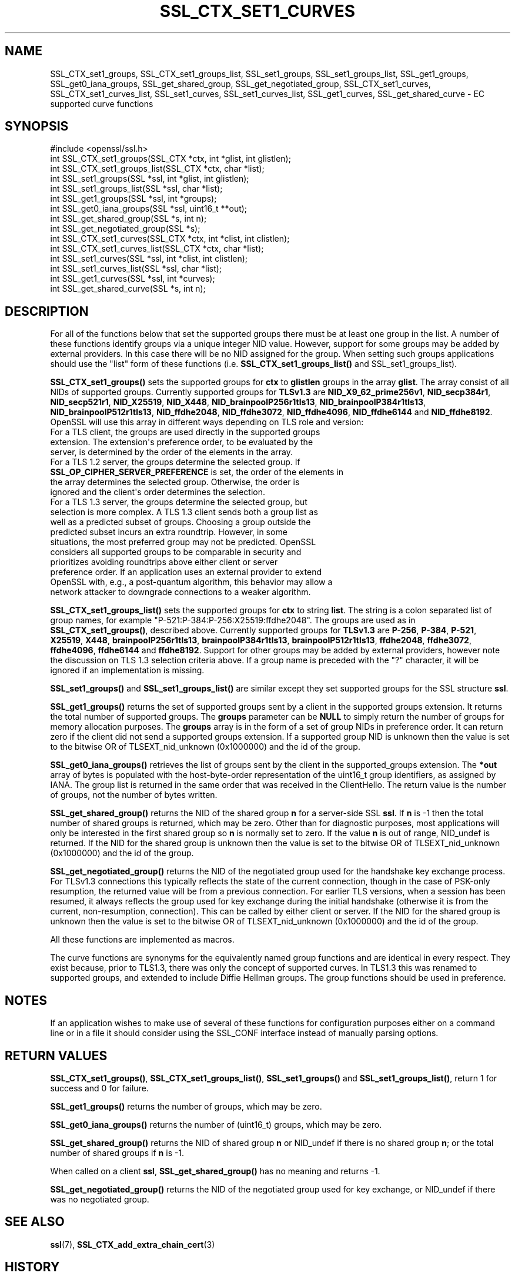 .\" -*- mode: troff; coding: utf-8 -*-
.\" Automatically generated by Pod::Man v6.0.2 (Pod::Simple 3.45)
.\"
.\" Standard preamble:
.\" ========================================================================
.de Sp \" Vertical space (when we can't use .PP)
.if t .sp .5v
.if n .sp
..
.de Vb \" Begin verbatim text
.ft CW
.nf
.ne \\$1
..
.de Ve \" End verbatim text
.ft R
.fi
..
.\" \*(C` and \*(C' are quotes in nroff, nothing in troff, for use with C<>.
.ie n \{\
.    ds C` ""
.    ds C' ""
'br\}
.el\{\
.    ds C`
.    ds C'
'br\}
.\"
.\" Escape single quotes in literal strings from groff's Unicode transform.
.ie \n(.g .ds Aq \(aq
.el       .ds Aq '
.\"
.\" If the F register is >0, we'll generate index entries on stderr for
.\" titles (.TH), headers (.SH), subsections (.SS), items (.Ip), and index
.\" entries marked with X<> in POD.  Of course, you'll have to process the
.\" output yourself in some meaningful fashion.
.\"
.\" Avoid warning from groff about undefined register 'F'.
.de IX
..
.nr rF 0
.if \n(.g .if rF .nr rF 1
.if (\n(rF:(\n(.g==0)) \{\
.    if \nF \{\
.        de IX
.        tm Index:\\$1\t\\n%\t"\\$2"
..
.        if !\nF==2 \{\
.            nr % 0
.            nr F 2
.        \}
.    \}
.\}
.rr rF
.\"
.\" Required to disable full justification in groff 1.23.0.
.if n .ds AD l
.\" ========================================================================
.\"
.IX Title "SSL_CTX_SET1_CURVES 3ossl"
.TH SSL_CTX_SET1_CURVES 3ossl 2024-09-03 3.3.2 OpenSSL
.\" For nroff, turn off justification.  Always turn off hyphenation; it makes
.\" way too many mistakes in technical documents.
.if n .ad l
.nh
.SH NAME
SSL_CTX_set1_groups, SSL_CTX_set1_groups_list, SSL_set1_groups,
SSL_set1_groups_list, SSL_get1_groups, SSL_get0_iana_groups,
SSL_get_shared_group, SSL_get_negotiated_group, SSL_CTX_set1_curves,
SSL_CTX_set1_curves_list, SSL_set1_curves, SSL_set1_curves_list,
SSL_get1_curves, SSL_get_shared_curve
\&\- EC supported curve functions
.SH SYNOPSIS
.IX Header "SYNOPSIS"
.Vb 1
\& #include <openssl/ssl.h>
\&
\& int SSL_CTX_set1_groups(SSL_CTX *ctx, int *glist, int glistlen);
\& int SSL_CTX_set1_groups_list(SSL_CTX *ctx, char *list);
\&
\& int SSL_set1_groups(SSL *ssl, int *glist, int glistlen);
\& int SSL_set1_groups_list(SSL *ssl, char *list);
\&
\& int SSL_get1_groups(SSL *ssl, int *groups);
\& int SSL_get0_iana_groups(SSL *ssl, uint16_t **out);
\& int SSL_get_shared_group(SSL *s, int n);
\& int SSL_get_negotiated_group(SSL *s);
\&
\& int SSL_CTX_set1_curves(SSL_CTX *ctx, int *clist, int clistlen);
\& int SSL_CTX_set1_curves_list(SSL_CTX *ctx, char *list);
\&
\& int SSL_set1_curves(SSL *ssl, int *clist, int clistlen);
\& int SSL_set1_curves_list(SSL *ssl, char *list);
\&
\& int SSL_get1_curves(SSL *ssl, int *curves);
\& int SSL_get_shared_curve(SSL *s, int n);
.Ve
.SH DESCRIPTION
.IX Header "DESCRIPTION"
For all of the functions below that set the supported groups there must be at
least one group in the list. A number of these functions identify groups via a
unique integer NID value. However, support for some groups may be added by
external providers. In this case there will be no NID assigned for the group.
When setting such groups applications should use the "list" form of these
functions (i.e. \fBSSL_CTX_set1_groups_list()\fR and SSL_set1_groups_list).
.PP
\&\fBSSL_CTX_set1_groups()\fR sets the supported groups for \fBctx\fR to \fBglistlen\fR
groups in the array \fBglist\fR. The array consist of all NIDs of supported groups.
Currently supported groups for \fBTLSv1.3\fR are \fBNID_X9_62_prime256v1\fR,
\&\fBNID_secp384r1\fR, \fBNID_secp521r1\fR, \fBNID_X25519\fR, \fBNID_X448\fR,
\&\fBNID_brainpoolP256r1tls13\fR, \fBNID_brainpoolP384r1tls13\fR,
\&\fBNID_brainpoolP512r1tls13\fR, \fBNID_ffdhe2048\fR, \fBNID_ffdhe3072\fR,
\&\fBNID_ffdhe4096\fR, \fBNID_ffdhe6144\fR and \fBNID_ffdhe8192\fR.
OpenSSL will use this array in different ways depending on TLS role and version:
.IP "For a TLS client, the groups are used directly in the supported groups extension. The extension\*(Aqs preference order, to be evaluated by the server, is determined by the order of the elements in the array." 4
.IX Item "For a TLS client, the groups are used directly in the supported groups extension. The extension's preference order, to be evaluated by the server, is determined by the order of the elements in the array."
.PD 0
.IP "For a TLS 1.2 server, the groups determine the selected group. If \fBSSL_OP_CIPHER_SERVER_PREFERENCE\fR is set, the order of the elements in the array determines the selected group. Otherwise, the order is ignored and the client\*(Aqs order determines the selection." 4
.IX Item "For a TLS 1.2 server, the groups determine the selected group. If SSL_OP_CIPHER_SERVER_PREFERENCE is set, the order of the elements in the array determines the selected group. Otherwise, the order is ignored and the client's order determines the selection."
.IP "For a TLS 1.3 server, the groups determine the selected group, but selection is more complex. A TLS 1.3 client sends both a group list as well as a predicted subset of groups. Choosing a group outside the predicted subset incurs an extra roundtrip. However, in some situations, the most preferred group may not be predicted. OpenSSL considers all supported groups to be comparable in security and prioritizes avoiding roundtrips above either client or server preference order. If an application uses an external provider to extend OpenSSL with, e.g., a post\-quantum algorithm, this behavior may allow a network attacker to downgrade connections to a weaker algorithm." 4
.IX Item "For a TLS 1.3 server, the groups determine the selected group, but selection is more complex. A TLS 1.3 client sends both a group list as well as a predicted subset of groups. Choosing a group outside the predicted subset incurs an extra roundtrip. However, in some situations, the most preferred group may not be predicted. OpenSSL considers all supported groups to be comparable in security and prioritizes avoiding roundtrips above either client or server preference order. If an application uses an external provider to extend OpenSSL with, e.g., a post-quantum algorithm, this behavior may allow a network attacker to downgrade connections to a weaker algorithm."
.PD
.PP
\&\fBSSL_CTX_set1_groups_list()\fR sets the supported groups for \fBctx\fR to
string \fBlist\fR. The string is a colon separated list of group names, for example
"P\-521:P\-384:P\-256:X25519:ffdhe2048". The groups are used as in
\&\fBSSL_CTX_set1_groups()\fR, described above. Currently supported groups for
\&\fBTLSv1.3\fR are \fBP\-256\fR, \fBP\-384\fR, \fBP\-521\fR, \fBX25519\fR, \fBX448\fR,
\&\fBbrainpoolP256r1tls13\fR, \fBbrainpoolP384r1tls13\fR, \fBbrainpoolP512r1tls13\fR,
\&\fBffdhe2048\fR, \fBffdhe3072\fR, \fBffdhe4096\fR, \fBffdhe6144\fR and \fBffdhe8192\fR. Support
for other groups may be added by external providers, however note the discussion
on TLS 1.3 selection criteria above. If a group name is preceded with the \f(CW\*(C`?\*(C'\fR
character, it will be ignored if an implementation is missing.
.PP
\&\fBSSL_set1_groups()\fR and \fBSSL_set1_groups_list()\fR are similar except they set
supported groups for the SSL structure \fBssl\fR.
.PP
\&\fBSSL_get1_groups()\fR returns the set of supported groups sent by a client
in the supported groups extension. It returns the total number of
supported groups. The \fBgroups\fR parameter can be \fBNULL\fR to simply
return the number of groups for memory allocation purposes. The
\&\fBgroups\fR array is in the form of a set of group NIDs in preference
order. It can return zero if the client did not send a supported groups
extension. If a supported group NID is unknown then the value is set to the
bitwise OR of TLSEXT_nid_unknown (0x1000000) and the id of the group.
.PP
\&\fBSSL_get0_iana_groups()\fR retrieves the list of groups sent by the
client in the supported_groups extension.  The \fB*out\fR array of bytes
is populated with the host\-byte\-order representation of the uint16_t group
identifiers, as assigned by IANA.  The group list is returned in the same order
that was received in the ClientHello.  The return value is the number of groups,
not the number of bytes written.
.PP
\&\fBSSL_get_shared_group()\fR returns the NID of the shared group \fBn\fR for a
server\-side SSL \fBssl\fR. If \fBn\fR is \-1 then the total number of shared groups is
returned, which may be zero. Other than for diagnostic purposes,
most applications will only be interested in the first shared group
so \fBn\fR is normally set to zero. If the value \fBn\fR is out of range,
NID_undef is returned. If the NID for the shared group is unknown then the value
is set to the bitwise OR of TLSEXT_nid_unknown (0x1000000) and the id of the
group.
.PP
\&\fBSSL_get_negotiated_group()\fR returns the NID of the negotiated group used for
the handshake key exchange process.  For TLSv1.3 connections this typically
reflects the state of the current connection, though in the case of PSK\-only
resumption, the returned value will be from a previous connection.  For earlier
TLS versions, when a session has been resumed, it always reflects the group
used for key exchange during the initial handshake (otherwise it is from the
current, non\-resumption, connection).  This can be called by either client or
server. If the NID for the shared group is unknown then the value is set to the
bitwise OR of TLSEXT_nid_unknown (0x1000000) and the id of the group.
.PP
All these functions are implemented as macros.
.PP
The curve functions are synonyms for the equivalently named group functions and
are identical in every respect. They exist because, prior to TLS1.3, there was
only the concept of supported curves. In TLS1.3 this was renamed to supported
groups, and extended to include Diffie Hellman groups. The group functions
should be used in preference.
.SH NOTES
.IX Header "NOTES"
If an application wishes to make use of several of these functions for
configuration purposes either on a command line or in a file it should
consider using the SSL_CONF interface instead of manually parsing options.
.SH "RETURN VALUES"
.IX Header "RETURN VALUES"
\&\fBSSL_CTX_set1_groups()\fR, \fBSSL_CTX_set1_groups_list()\fR, \fBSSL_set1_groups()\fR and
\&\fBSSL_set1_groups_list()\fR, return 1 for success and 0 for failure.
.PP
\&\fBSSL_get1_groups()\fR returns the number of groups, which may be zero.
.PP
\&\fBSSL_get0_iana_groups()\fR returns the number of (uint16_t) groups, which may be zero.
.PP
\&\fBSSL_get_shared_group()\fR returns the NID of shared group \fBn\fR or NID_undef if there
is no shared group \fBn\fR; or the total number of shared groups if \fBn\fR
is \-1.
.PP
When called on a client \fBssl\fR, \fBSSL_get_shared_group()\fR has no meaning and
returns \-1.
.PP
\&\fBSSL_get_negotiated_group()\fR returns the NID of the negotiated group used for
key exchange, or NID_undef if there was no negotiated group.
.SH "SEE ALSO"
.IX Header "SEE ALSO"
\&\fBssl\fR\|(7),
\&\fBSSL_CTX_add_extra_chain_cert\fR\|(3)
.SH HISTORY
.IX Header "HISTORY"
The curve functions were added in OpenSSL 1.0.2. The equivalent group
functions were added in OpenSSL 1.1.1. The \fBSSL_get_negotiated_group()\fR function
was added in OpenSSL 3.0.0.
.PP
Support for ignoring unknown groups in \fBSSL_CTX_set1_groups_list()\fR and
\&\fBSSL_set1_groups_list()\fR was added in OpenSSL 3.3.
.PP
Earlier versions of this document described the list as a preference order.
However, OpenSSL\*(Aqs behavior as a TLS 1.3 server is to consider \fIall\fR
supported groups as comparable in security.
.SH COPYRIGHT
.IX Header "COPYRIGHT"
Copyright 2013\-2024 The OpenSSL Project Authors. All Rights Reserved.
.PP
Licensed under the Apache License 2.0 (the "License").  You may not use
this file except in compliance with the License.  You can obtain a copy
in the file LICENSE in the source distribution or at
<https://www.openssl.org/source/license.html>.
